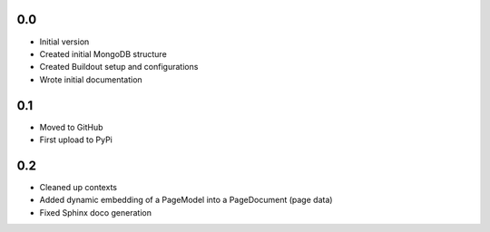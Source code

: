 0.0
---

-  Initial version
-  Created initial MongoDB structure
-  Created Buildout setup and configurations
-  Wrote initial documentation

0.1
---

- Moved to GitHub
- First upload to PyPi

0.2
---

- Cleaned up contexts
- Added dynamic embedding of a PageModel into a PageDocument (page data)
- Fixed Sphinx doco generation